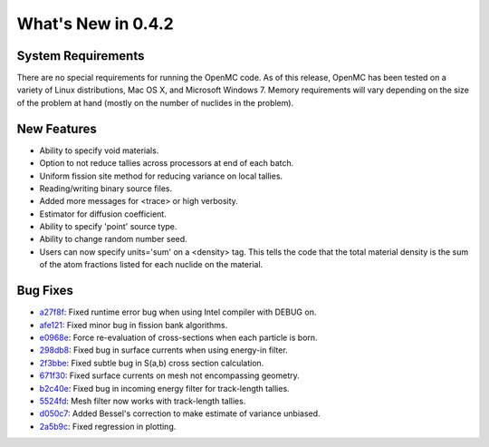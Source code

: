 ===================
What's New in 0.4.2
===================

-------------------
System Requirements
-------------------

There are no special requirements for running the OpenMC code. As of this
release, OpenMC has been tested on a variety of Linux distributions, Mac OS X,
and Microsoft Windows 7. Memory requirements will vary depending on the size of
the problem at hand (mostly on the number of nuclides in the problem).

------------
New Features
------------

- Ability to specify void materials.
- Option to not reduce tallies across processors at end of each batch.
- Uniform fission site method for reducing variance on local tallies.
- Reading/writing binary source files.
- Added more messages for <trace> or high verbosity.
- Estimator for diffusion coefficient.
- Ability to specify 'point' source type.
- Ability to change random number seed.
- Users can now specify units='sum' on a <density> tag. This tells the code that
  the total material density is the sum of the atom fractions listed for each
  nuclide on the material.

---------
Bug Fixes
---------

- a27f8f_: Fixed runtime error bug when using Intel compiler with DEBUG on.
- afe121_: Fixed minor bug in fission bank algorithms.
- e0968e_: Force re-evaluation of cross-sections when each particle is born.
- 298db8_: Fixed bug in surface currents when using energy-in filter.
- 2f3bbe_: Fixed subtle bug in S(a,b) cross section calculation.
- 671f30_: Fixed surface currents on mesh not encompassing geometry.
- b2c40e_: Fixed bug in incoming energy filter for track-length tallies.
- 5524fd_: Mesh filter now works with track-length tallies.
- d050c7_: Added Bessel's correction to make estimate of variance unbiased.
- 2a5b9c_: Fixed regression in plotting.

.. _a27f8f: https://github.com/mit-crpg/openmc/commit/a27f8f
.. _afe121: https://github.com/mit-crpg/openmc/commit/afe121
.. _e0968e: https://github.com/mit-crpg/openmc/commit/e0968e
.. _298db8: https://github.com/mit-crpg/openmc/commit/298db8
.. _2f3bbe: https://github.com/mit-crpg/openmc/commit/2f3bbe
.. _671f30: https://github.com/mit-crpg/openmc/commit/671f30
.. _b2c40e: https://github.com/mit-crpg/openmc/commit/b2c40e
.. _5524fd: https://github.com/mit-crpg/openmc/commit/5524fd
.. _d050c7: https://github.com/mit-crpg/openmc/commit/d050c7
.. _2a5b9c: https://github.com/mit-crpg/openmc/commit/2a5b9c

